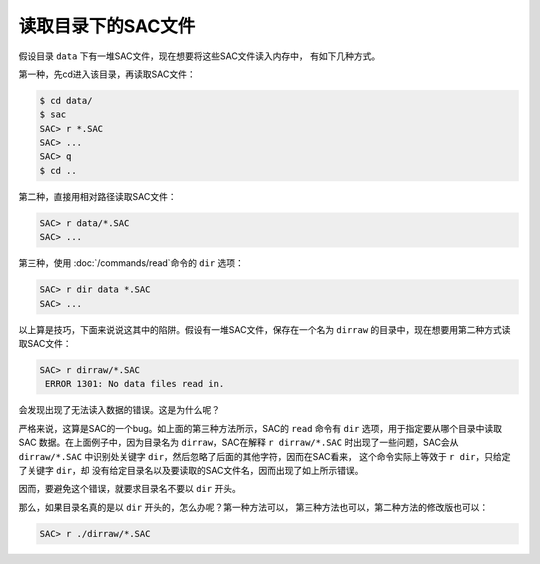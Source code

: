 .. _sec:read-dir:

读取目录下的SAC文件
===================

假设目录 ``data`` 下有一堆SAC文件，现在想要将这些SAC文件读入内存中，
有如下几种方式。

第一种，先cd进入该目录，再读取SAC文件：

.. code:: bash

    $ cd data/
    $ sac
    SAC> r *.SAC
    SAC> ...
    SAC> q
    $ cd ..

第二种，直接用相对路径读取SAC文件：

.. code:: bash

    SAC> r data/*.SAC
    SAC> ...

第三种，使用 :doc:`/commands/read`\ 命令的 ``dir`` 选项：

.. code:: bash

    SAC> r dir data *.SAC
    SAC> ...

以上算是技巧，下面来说说这其中的陷阱。假设有一堆SAC文件，保存在一个名为
``dirraw`` 的目录中，现在想要用第二种方式读取SAC文件：

.. code:: bash

    SAC> r dirraw/*.SAC
     ERROR 1301: No data files read in.

会发现出现了无法读入数据的错误。这是为什么呢？

严格来说，这算是SAC的一个bug。如上面的第三种方法所示，SAC的 ``read``
命令有 ``dir`` 选项，用于指定要从哪个目录中读取SAC
数据。在上面例子中，因为目录名为 ``dirraw``\ ，SAC在解释
``r dirraw/*.SAC`` 时出现了一些问题，SAC会从 ``dirraw/*.SAC``
中识别处关键字 ``dir``\ ，然后忽略了后面的其他字符，因而在SAC看来，
这个命令实际上等效于 ``r dir``\ ，只给定了关键字 ``dir``\ ，却
没有给定目录名以及要读取的SAC文件名，因而出现了如上所示错误。

因而，要避免这个错误，就要求目录名不要以 ``dir`` 开头。

那么，如果目录名真的是以 ``dir`` 开头的，怎么办呢？第一种方法可以，
第三种方法也可以，第二种方法的修改版也可以：

.. code:: bash

    SAC> r ./dirraw/*.SAC
